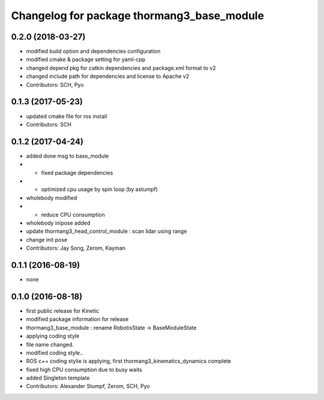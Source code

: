 ^^^^^^^^^^^^^^^^^^^^^^^^^^^^^^^^^^^^^^^^^^^
Changelog for package thormang3_base_module
^^^^^^^^^^^^^^^^^^^^^^^^^^^^^^^^^^^^^^^^^^^

0.2.0 (2018-03-27)
------------------
* modified build option and dependencies configuration
* modified cmake & package setting for yaml-cpp
* changed depend pkg for catkin dependencies and package.xml format to v2
* changed include path for dependencies and license to Apache v2
* Contributors: SCH, Pyo

0.1.3 (2017-05-23)
------------------
* updated cmake file for ros install
* Contributors: SCH

0.1.2 (2017-04-24)
------------------
* added done msg to base_module
* - fixed package dependencies
* - optimized cpu usage by spin loop (by astumpf)
* wholebody modified
* - reduce CPU consumption
* wholebody inipose added
* update thormang3_head_control_module : scan lidar using range
* change init pose
* Contributors: Jay Song, Zerom, Kayman

0.1.1 (2016-08-19)
------------------
* none

0.1.0 (2016-08-18)
------------------
* first public release for Kinetic
* modified package information for release
* thormang3_base_module : rename RobotisState -> BaseModuleState
* applying coding style
* file name changed.
* modified coding style..
* ROS c++ coding stylie is applying, first thormang3_kinematics_dynamics complete
* fixed high CPU consumption due to busy waits
* added Singleton template
* Contributors: Alexander Stumpf, Zerom, SCH, Pyo
